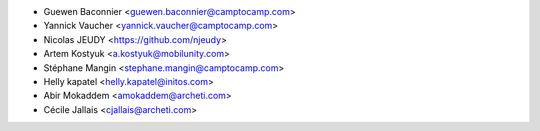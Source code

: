 * Guewen Baconnier <guewen.baconnier@camptocamp.com>
* Yannick Vaucher <yannick.vaucher@camptocamp.com>
* Nicolas JEUDY <https://github.com/njeudy>
* Artem Kostyuk <a.kostyuk@mobilunity.com>
* Stéphane Mangin <stephane.mangin@camptocamp.com>
* Helly kapatel <helly.kapatel@initos.com>
* Abir Mokaddem <amokaddem@archeti.com>
* Cécile Jallais <cjallais@archeti.com>
